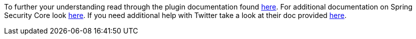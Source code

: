 To further your understanding read through the plugin documentation found
https://alvarosanchez.github.io/grails-spring-security-rest/latest/docs/index.html[here].
For additional documentation on Spring Security Core look
https://docs.spring.io/spring-security/site/docs/current/reference/html/index.html[here]. If you need additional
help with Twitter take a look at their doc provided https://developer.twitter.com/en/docs/basics/getting-started[here].